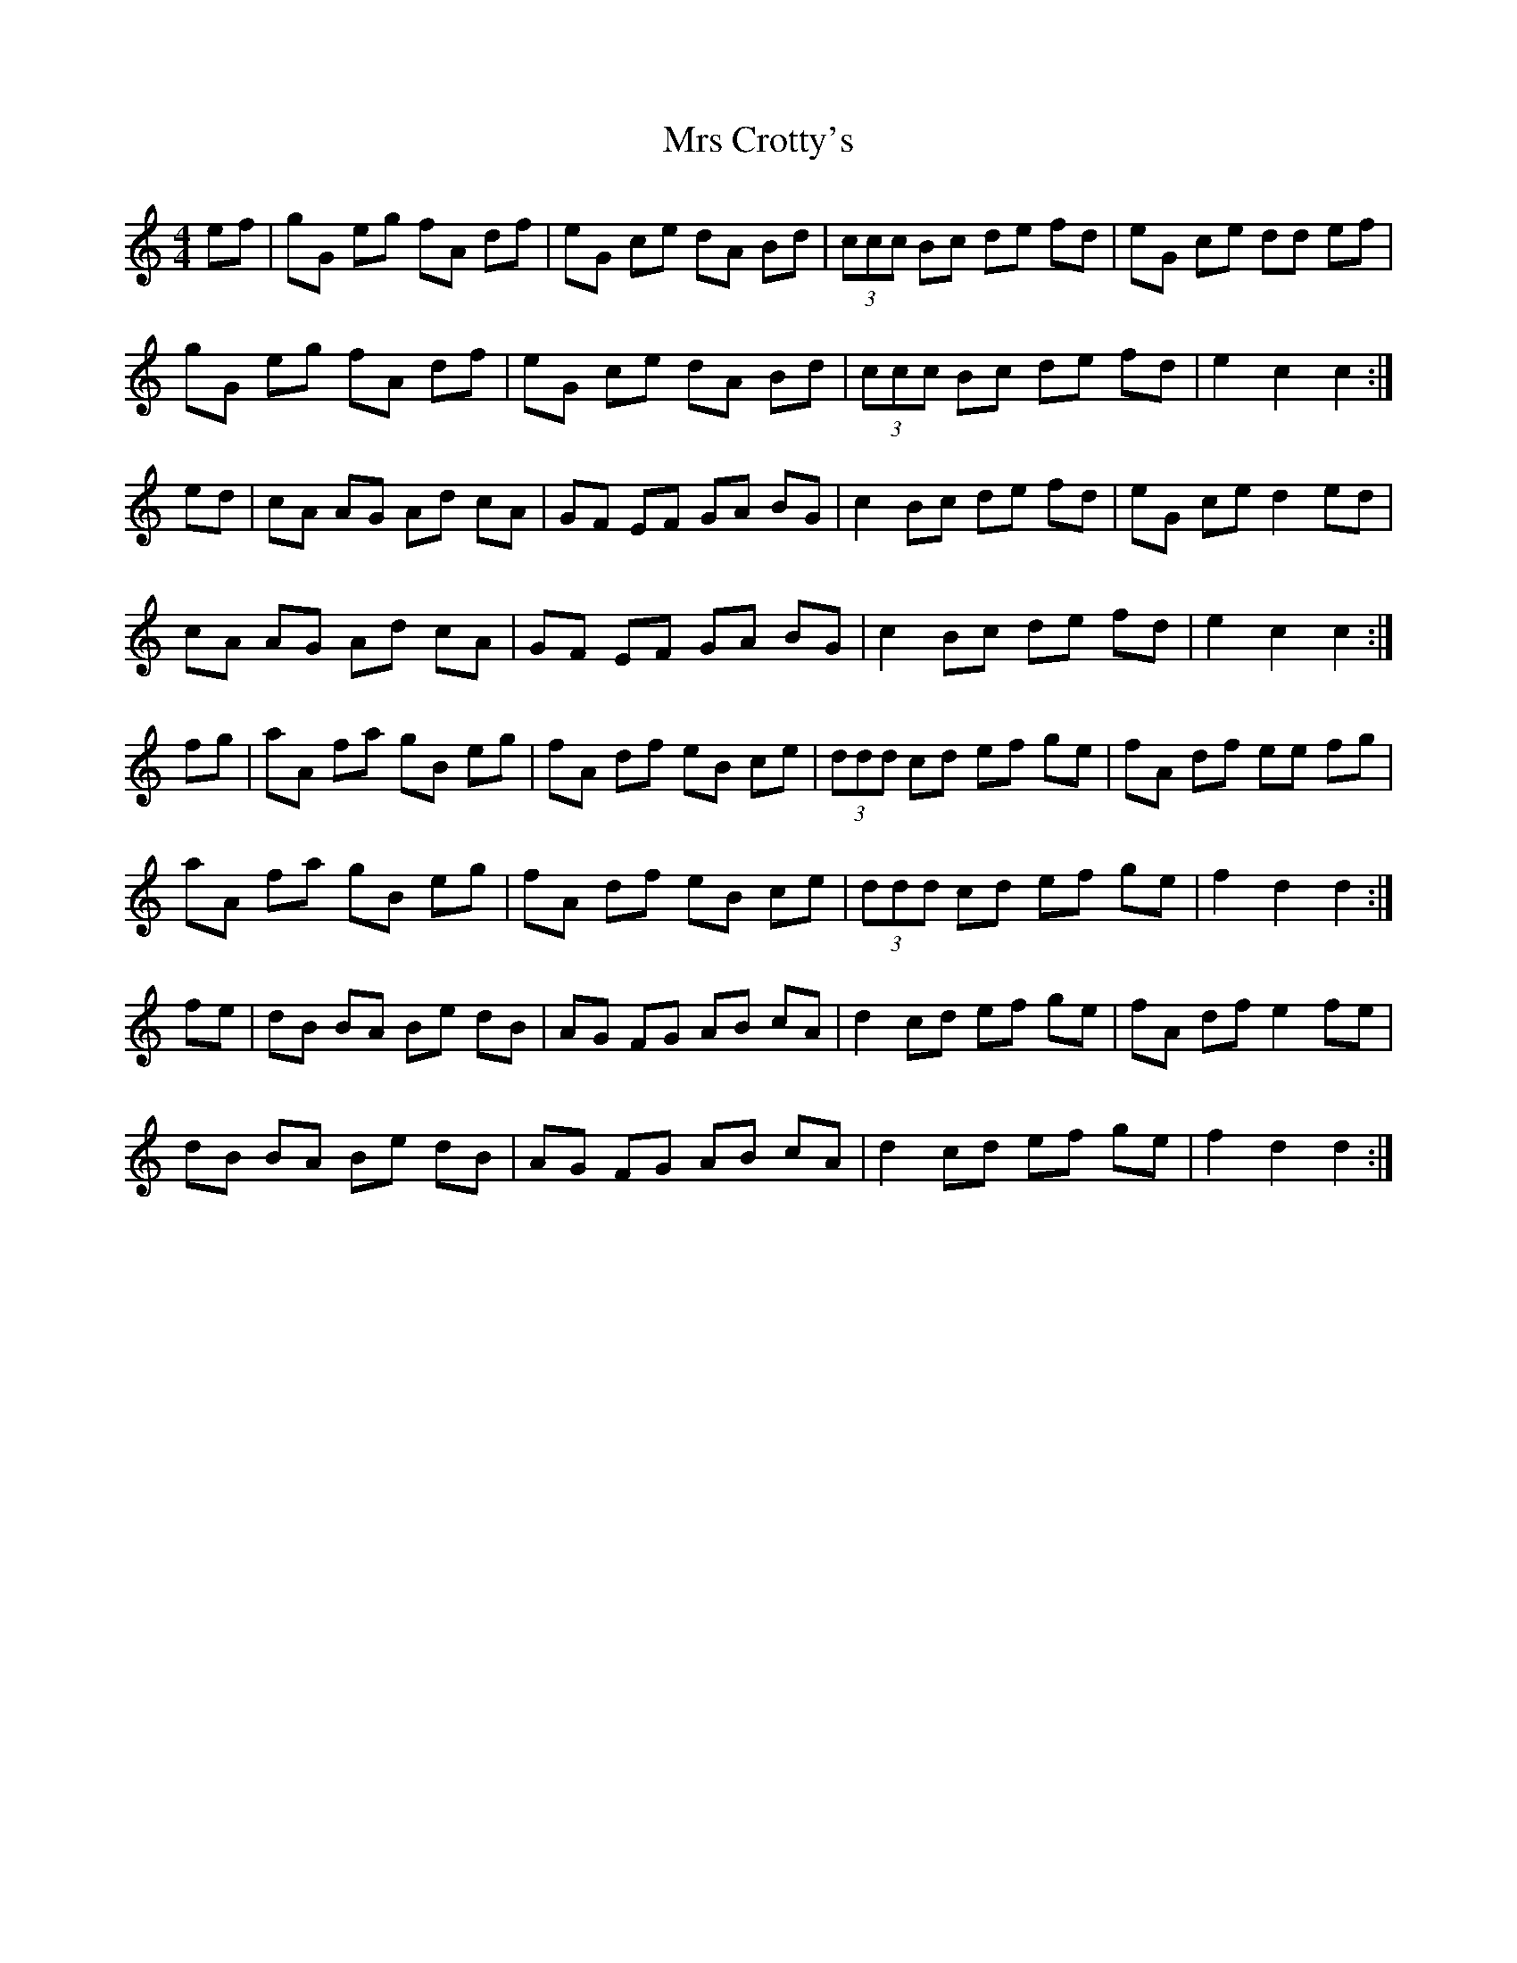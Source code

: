 X: 28135
T: Mrs Crotty's
R: hornpipe
M: 4/4
K: Cmajor
ef|gG eg fA df|eG ce dA Bd|(3ccc Bc de fd|eG ce dd ef|
gG eg fA df|eG ce dA Bd|(3ccc Bc de fd|e2 c2 c2:|
ed|cA AG Ad cA|GF EF GA BG|c2 Bc de fd|eG ce d2 ed|
cA AG Ad cA|GF EF GA BG|c2 Bc de fd|e2 c2 c2:|
fg|aA fa gB eg|fA df eB ce|(3ddd cd ef ge|fA df ee fg|
aA fa gB eg|fA df eB ce|(3ddd cd ef ge|f2 d2 d2:|
fe|dB BA Be dB|AG FG AB cA|d2 cd ef ge|fA df e2 fe|
dB BA Be dB|AG FG AB cA|d2 cd ef ge|f2 d2 d2:|

